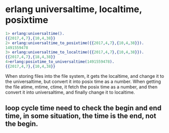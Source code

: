 * erlang universaltime, localtime, posixtime
:PROPERTIES:
:CUSTOM_ID: erlang-universaltime-localtime-posixtime
:END:
#+begin_src erlang
1> erlang:universaltime().
{{2017,4,7},{10,4,38}}
2> erlang:universaltime_to_posixtime({{2017,4,7},{10,4,38}}).
1491559478
3> erlang:universaltime_to_localtime({{2017,4,7},{10,4,38}}).
{{2017,4,7},{18,4,38}}
4>erlang:posixtime_to_universaltime(1491559478).
{{2017,4,7},{10,4,38}}
#+end_src

When storing files into the file system, it gets the localtime, and
change it to the universaltime, but convert it into posix time as a
number. When getting the file atime, mtime, ctime, it fetch the posix
time as a number, and then convert it into universaltime, and finally
change it to localtime.

** loop cycle time need to check the begin and end time, in some situation, the time is the end, not the begin.
:PROPERTIES:
:CUSTOM_ID: loop-cycle-time-need-to-check-the-begin-and-end-time-in-some-situation-the-time-is-the-end-not-the-begin.
:END:
